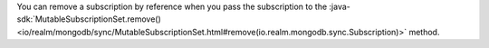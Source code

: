 You can remove a subscription by reference when you pass the
subscription to the :java-sdk:`MutableSubscriptionSet.remove()
<io/realm/mongodb/sync/MutableSubscriptionSet.html#remove(io.realm.mongodb.sync.Subscription)>`
method.
